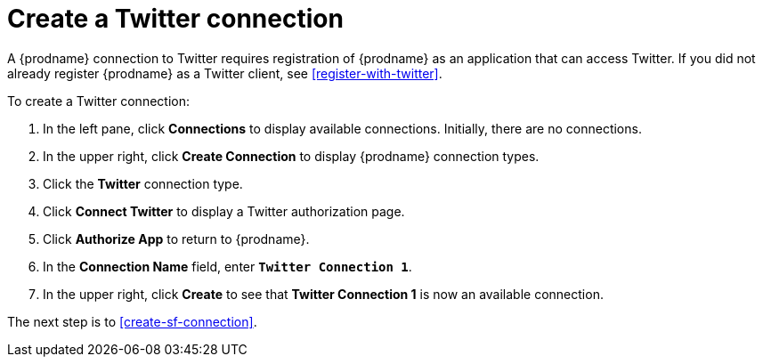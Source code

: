 [[create-twitter-connection]]
= Create a Twitter connection

A {prodname} connection to Twitter requires registration of
{prodname} as an application that can access Twitter.
If you did not already register {prodname} as a
Twitter client, see <<register-with-twitter>>. 

To create a Twitter connection:

. In the left pane, click *Connections* to display available connections. 
Initially, there are no connections. 
. In the upper right, click *Create Connection* to display
{prodname} connection types. 
. Click the *Twitter* connection type. 
. Click *Connect Twitter* to display a Twitter authorization page. 
. Click *Authorize App* to return to {prodname}.
. In the *Connection Name* field, enter `*Twitter Connection 1*`.
. In the upper right, click *Create* to see that 
*Twitter Connection 1* is now an available connection. 

The next step is to <<create-sf-connection>>. 
